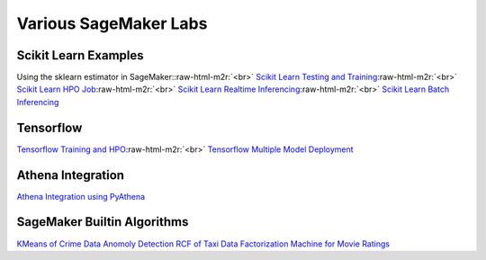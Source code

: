 .. role:: raw-html-m2r(raw)
   :format: html


Various SageMaker Labs
----------------------

Scikit Learn Examples
^^^^^^^^^^^^^^^^^^^^^

Using the sklearn estimator in SageMaker:\ :raw-html-m2r:`<br>`
`Scikit Learn Testing and Training <ScikitLearn/00_scikit-learn-training.md>`_\ :raw-html-m2r:`<br>`
`Scikit Learn HPO Job <ScikitLearn/01_scikit-learn-hpo.md>`_\ :raw-html-m2r:`<br>`
`Scikit Learn Realtime Inferencing <ScikitLearn/02_scikit-learn-realtime-inference.md>`_\ :raw-html-m2r:`<br>`
`Scikit Learn Batch Inferencing <ScikitLearn/03-scikit-learn-batch-inference.md>`_

Tensorflow
^^^^^^^^^^

`Tensorflow Training and HPO <TensorFlow/00_tensorflow-training-hpo.md>`_\ :raw-html-m2r:`<br>`
`Tensorflow Multiple Model Deployment <TensorFlow/01_tensorflow-multi-model-deployment.md>`_

Athena Integration
^^^^^^^^^^^^^^^^^^

`Athena Integration using PyAthena <AthenaIntegration/athena-integration.md>`_

SageMaker Builtin Algorithms
^^^^^^^^^^^^^^^^^^^^^^^^^^^^

`KMeans of Crime Data <KMeans/KMeans.md>`_
`Anomoly Detection RCF of Taxi Data <AnomalyDetection-RCF/RandomCutForest.md>`_
`Factorization Machine for Movie Ratings <FactorizationMachine/FactorizationMachine.md>`_
